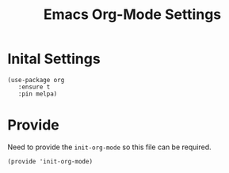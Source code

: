 #+TITLE: Emacs Org-Mode Settings
#+AUTHOR: Brenton Bills
#+EMAIL: Brenton.Bills@gmail.com

* Inital Settings

  #+BEGIN_SRC elisp
    (use-package org 
       :ensure t
       :pin melpa)
  #+END_SRC

* Provide

  Need to provide the =init-org-mode= so this file can be required.

  #+BEGIN_SRC elisp
    (provide 'init-org-mode)
  #+END_SRC


#+DESCRIPTION: A literate programming version of my Emacs Initialization of Org-Mode
#+PROPERTY:    results silent
#+PROPERTY:    header-args:sh  :tangle no
#+PROPERTY:    tangle ~/.emacs.d/elisp/init-org-mode.el
#+PROPERTY:    eval no-export
#+PROPERTY:    comments org
#+OPTIONS:     num:nil toc:nil todo:nil tasks:nil tags:nil
#+OPTIONS:     skip:nil author:nil email:nil creator:nil timestamp:nil
#+INFOJS_OPT:  view:nil toc:nil ltoc:t mouse:underline buttons:0 path:http://orgmode.org/org-info.js
